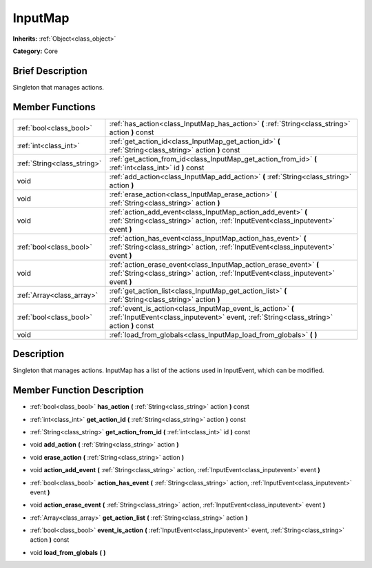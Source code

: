 .. Generated automatically by doc/tools/makerst.py in Godot's source tree.
.. DO NOT EDIT THIS FILE, but the doc/base/classes.xml source instead.

.. _class_InputMap:

InputMap
========

**Inherits:** :ref:`Object<class_object>`

**Category:** Core

Brief Description
-----------------

Singleton that manages actions.

Member Functions
----------------

+------------------------------+----------------------------------------------------------------------------------------------------------------------------------------------------------+
| :ref:`bool<class_bool>`      | :ref:`has_action<class_InputMap_has_action>`  **(** :ref:`String<class_string>` action  **)** const                                                      |
+------------------------------+----------------------------------------------------------------------------------------------------------------------------------------------------------+
| :ref:`int<class_int>`        | :ref:`get_action_id<class_InputMap_get_action_id>`  **(** :ref:`String<class_string>` action  **)** const                                                |
+------------------------------+----------------------------------------------------------------------------------------------------------------------------------------------------------+
| :ref:`String<class_string>`  | :ref:`get_action_from_id<class_InputMap_get_action_from_id>`  **(** :ref:`int<class_int>` id  **)** const                                                |
+------------------------------+----------------------------------------------------------------------------------------------------------------------------------------------------------+
| void                         | :ref:`add_action<class_InputMap_add_action>`  **(** :ref:`String<class_string>` action  **)**                                                            |
+------------------------------+----------------------------------------------------------------------------------------------------------------------------------------------------------+
| void                         | :ref:`erase_action<class_InputMap_erase_action>`  **(** :ref:`String<class_string>` action  **)**                                                        |
+------------------------------+----------------------------------------------------------------------------------------------------------------------------------------------------------+
| void                         | :ref:`action_add_event<class_InputMap_action_add_event>`  **(** :ref:`String<class_string>` action, :ref:`InputEvent<class_inputevent>` event  **)**     |
+------------------------------+----------------------------------------------------------------------------------------------------------------------------------------------------------+
| :ref:`bool<class_bool>`      | :ref:`action_has_event<class_InputMap_action_has_event>`  **(** :ref:`String<class_string>` action, :ref:`InputEvent<class_inputevent>` event  **)**     |
+------------------------------+----------------------------------------------------------------------------------------------------------------------------------------------------------+
| void                         | :ref:`action_erase_event<class_InputMap_action_erase_event>`  **(** :ref:`String<class_string>` action, :ref:`InputEvent<class_inputevent>` event  **)** |
+------------------------------+----------------------------------------------------------------------------------------------------------------------------------------------------------+
| :ref:`Array<class_array>`    | :ref:`get_action_list<class_InputMap_get_action_list>`  **(** :ref:`String<class_string>` action  **)**                                                  |
+------------------------------+----------------------------------------------------------------------------------------------------------------------------------------------------------+
| :ref:`bool<class_bool>`      | :ref:`event_is_action<class_InputMap_event_is_action>`  **(** :ref:`InputEvent<class_inputevent>` event, :ref:`String<class_string>` action  **)** const |
+------------------------------+----------------------------------------------------------------------------------------------------------------------------------------------------------+
| void                         | :ref:`load_from_globals<class_InputMap_load_from_globals>`  **(** **)**                                                                                  |
+------------------------------+----------------------------------------------------------------------------------------------------------------------------------------------------------+

Description
-----------

Singleton that manages actions. InputMap has a list of the actions used in InputEvent, which can be modified.

Member Function Description
---------------------------

.. _class_InputMap_has_action:

- :ref:`bool<class_bool>`  **has_action**  **(** :ref:`String<class_string>` action  **)** const

.. _class_InputMap_get_action_id:

- :ref:`int<class_int>`  **get_action_id**  **(** :ref:`String<class_string>` action  **)** const

.. _class_InputMap_get_action_from_id:

- :ref:`String<class_string>`  **get_action_from_id**  **(** :ref:`int<class_int>` id  **)** const

.. _class_InputMap_add_action:

- void  **add_action**  **(** :ref:`String<class_string>` action  **)**

.. _class_InputMap_erase_action:

- void  **erase_action**  **(** :ref:`String<class_string>` action  **)**

.. _class_InputMap_action_add_event:

- void  **action_add_event**  **(** :ref:`String<class_string>` action, :ref:`InputEvent<class_inputevent>` event  **)**

.. _class_InputMap_action_has_event:

- :ref:`bool<class_bool>`  **action_has_event**  **(** :ref:`String<class_string>` action, :ref:`InputEvent<class_inputevent>` event  **)**

.. _class_InputMap_action_erase_event:

- void  **action_erase_event**  **(** :ref:`String<class_string>` action, :ref:`InputEvent<class_inputevent>` event  **)**

.. _class_InputMap_get_action_list:

- :ref:`Array<class_array>`  **get_action_list**  **(** :ref:`String<class_string>` action  **)**

.. _class_InputMap_event_is_action:

- :ref:`bool<class_bool>`  **event_is_action**  **(** :ref:`InputEvent<class_inputevent>` event, :ref:`String<class_string>` action  **)** const

.. _class_InputMap_load_from_globals:

- void  **load_from_globals**  **(** **)**


